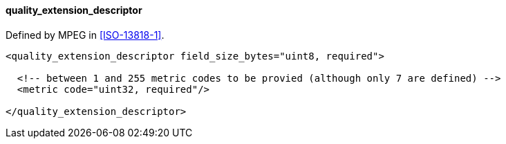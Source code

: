 ==== quality_extension_descriptor

Defined by MPEG in <<ISO-13818-1>>.

[source,xml]
----
<quality_extension_descriptor field_size_bytes="uint8, required">

  <!-- between 1 and 255 metric codes to be provied (although only 7 are defined) -->
  <metric code="uint32, required"/>

</quality_extension_descriptor>
----
